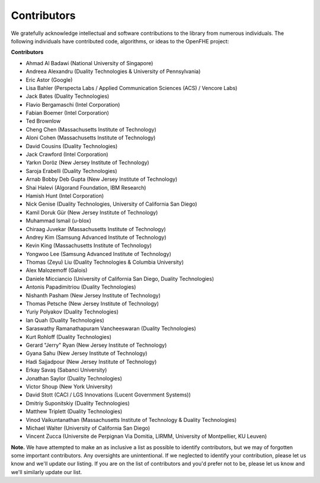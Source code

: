 Contributors
============

We gratefully acknowledge intellectual and software contributions to the library from numerous individuals. The following individuals have contributed code, algorithms, or ideas to the OpenFHE project:

**Contributors**

* Ahmad Al Badawi (National University of Singapore)

* Andreea Alexandru (Duality Technologies & University of Pennsylvania)

* Eric Astor (Google)

* Lisa Bahler (Perspecta Labs / Applied Communication Sciences (ACS) / Vencore Labs)

* Jack Bates (Duality Technologies)

* Flavio Bergamaschi (Intel Corporation)

* Fabian Boemer (Intel Corporation)

* Ted Brownlow

* Cheng Chen (Massachusetts Institute of Technology)

* Aloni Cohen (Massachusetts Institute of Technology)

* David Cousins (Duality Technologies)

* Jack Crawford (Intel Corporation)

* Yarkın Doröz (New Jersey Institute of Technology)

* Saroja Erabelli (Duality Technologies)

* Arnab Bobby Deb Gupta (New Jersey Institute of Technology)

* Shai Halevi (Algorand Foundation, IBM Research)

* Hamish Hunt (Intel Corporation)

* Nick Genise (Duality Technologies, University of California San Diego)

* Kamil Doruk Gür (New Jersey Institute of Technology)

* Muhammad Ismail (u-blox)

* Chiraag Juvekar (Massachusetts Institute of Technology)

* Andrey Kim (Samsung Advanced Institute of Technology)

* Kevin King (Massachusetts Institute of Technology)

* Yongwoo Lee (Samsung Advanced Institute of Technology)

* Thomas (Zeyu) Liu (Duality Technologies & Columbia University)

* Alex Malozemoff (Galois)

* Daniele Micciancio (University of California San Diego, Duality Technologies)

* Antonis Papadimitriou (Duality Technologies)

* Nishanth Pasham (New Jersey Institute of Technology)

* Thomas Petsche (New Jersey Institute of Technology)

* Yuriy Polyakov (Duality Technologies)

* Ian Quah (Duality Technologies)

* Saraswathy Ramanathapuram Vancheeswaran (Duality Technologies)

* Kurt Rohloff (Duality Technologies)

* Gerard "Jerry" Ryan (New Jersey Institute of Technology)

* Gyana Sahu (New Jersey Institute of Technology)

* Hadi Sajjadpour (New Jersey Institute of Technology)

* Erkay Savaş (Sabanci University)

* Jonathan Saylor (Duality Technologies)

* Victor Shoup (New York University)

* David Stott (CACI / LGS Innovations (Lucent Government Systems))

* Dmitriy Suponitskiy (Duality Technologies)

* Matthew Triplett (Duality Technologies)

* Vinod Vaikuntanathan (Massachusetts Institute of Technology & Duality Technologies)

* Michael Walter (University of California San Diego)

* Vincent Zucca (Universite de Perpignan Via Domitia, LIRMM, University of Montpellier, KU Leuven)

**Note.** We have attempted to make an as inclusive a list as possible to identify contributors, but we may of forgotten some important contributors.  Any oversights are unintentional.  If we neglected to identify your contribution, please let us know and we'll update our listing.  If you are on the list of contributors and you'd prefer not to be, please let us know and we'll similarly update our list.